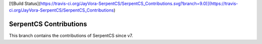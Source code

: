 [![Build Status](https://travis-ci.org/JayVora-SerpentCS/SerpentCS_Contributions.svg?branch=9.0)](https://travis-ci.org/JayVora-SerpentCS/SerpentCS_Contributions)

SerpentCS Contributions
============================

This branch contains the contributions of SerpentCS since v7.
